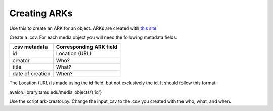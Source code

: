===========================
Creating ARKs
===========================

Use this to create an ARK for an object. ARKs are created with `this site <https://ezid.cdlib.org>`_

Create a .csv. For each media object you will need the following metadata fields:

+-------------------+--------------------------+
| .csv metadata     | Corresponding ARK field  |
+===================+==========================+
| id                | Location (URL)           |
+-------------------+--------------------------+
| creator           | Who?                     |
+-------------------+--------------------------+
| title             | What?                    |
+-------------------+--------------------------+
| date of creation  | When?                    |
+-------------------+--------------------------+

The Location (URL) is made using the id field, but not exclusively the id. It should follow this format:

avalon.library.tamu.edu/media_objects/{'id'}

Use the script ark-creator.py. Change the input_csv to the .csv you created with the who, what, and when.